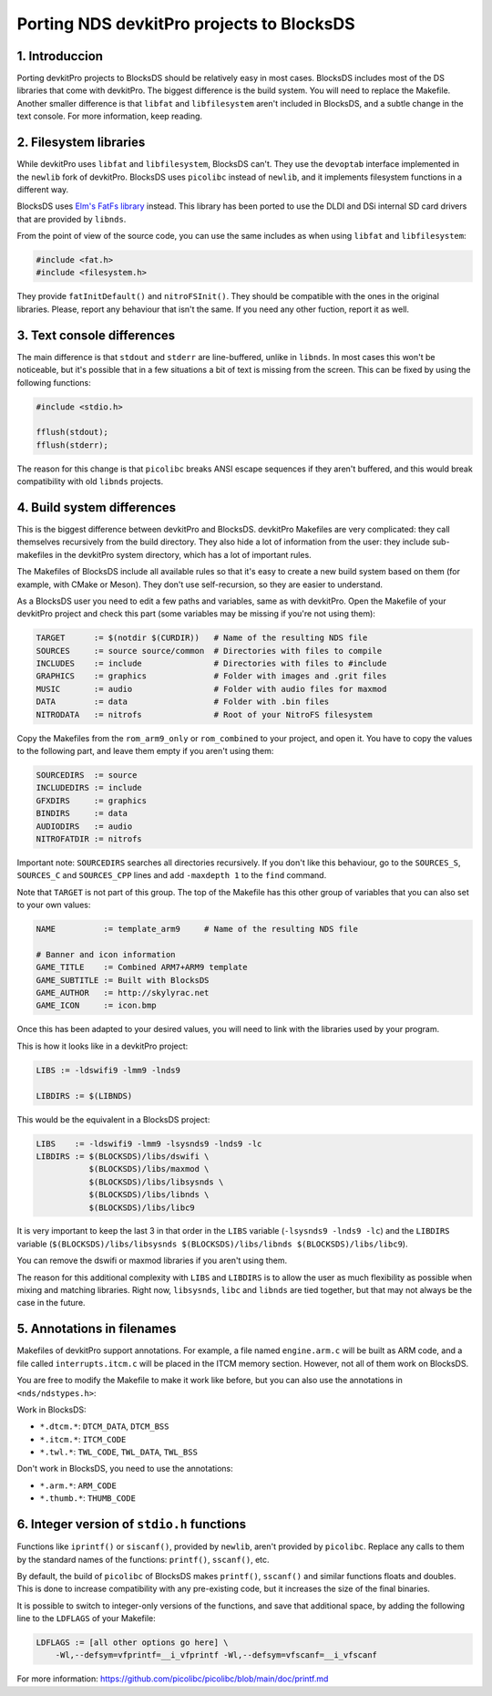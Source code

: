 ##########################################
Porting NDS devkitPro projects to BlocksDS
##########################################

1. Introduccion
===============

Porting devkitPro projects to BlocksDS should be relatively easy in most cases.
BlocksDS includes most of the DS libraries that come with devkitPro. The biggest
difference is the build system. You will need to replace the Makefile. Another
smaller difference is that ``libfat`` and ``libfilesystem`` aren't included in
BlocksDS, and a subtle change in the text console. For more information, keep
reading.

2. Filesystem libraries
=======================

While devkitPro uses ``libfat`` and ``libfilesystem``, BlocksDS can't. They use
the ``devoptab`` interface implemented in the ``newlib`` fork of devkitPro.
BlocksDS uses ``picolibc`` instead of ``newlib``, and it implements filesystem
functions in a different way.

BlocksDS uses `Elm's FatFs library <http://elm-chan.org/fsw/ff/00index_e.html>`_
instead. This library has been ported to use the DLDI and DSi internal SD card
drivers that are provided by ``libnds``.

From the point of view of the source code, you can use the same includes as when
using ``libfat`` and ``libfilesystem``:

.. code:: c

    #include <fat.h>
    #include <filesystem.h>

They provide ``fatInitDefault()`` and ``nitroFSInit()``. They should be
compatible with the ones in the original libraries. Please, report any behaviour
that isn't the same. If you need any other fuction, report it as well.

3. Text console differences
===========================

The main difference is that ``stdout`` and ``stderr`` are line-buffered, unlike
in ``libnds``. In most cases this won't be noticeable, but it's possible that in
a few situations a bit of text is missing from the screen. This can be fixed by
using the following functions:

.. code:: c

    #include <stdio.h>

    fflush(stdout);
    fflush(stderr);

The reason for this change is that ``picolibc`` breaks ANSI escape sequences if
they aren't buffered, and this would break compatibility with old ``libnds``
projects.

4. Build system differences
===========================

This is the biggest difference between devkitPro and BlocksDS. devkitPro
Makefiles are very complicated: they call themselves recursively from the build
directory. They also hide a lot of information from the user: they include
sub-makefiles in the devkitPro system directory, which has a lot of important
rules.

The Makefiles of BlocksDS include all available rules so that it's easy to
create a new build system based on them (for example, with CMake or Meson). They
don't use self-recursion, so they are easier to understand.

As a BlocksDS user you need to edit a few paths and variables, same as with
devkitPro. Open the Makefile of your devkitPro project and check this part (some
variables may be missing if you're not using them):

.. code:: make

    TARGET      := $(notdir $(CURDIR))   # Name of the resulting NDS file
    SOURCES     := source source/common  # Directories with files to compile
    INCLUDES    := include               # Directories with files to #include
    GRAPHICS    := graphics              # Folder with images and .grit files
    MUSIC       := audio                 # Folder with audio files for maxmod
    DATA        := data                  # Folder with .bin files
    NITRODATA   := nitrofs               # Root of your NitroFS filesystem

Copy the Makefiles from the ``rom_arm9_only`` or ``rom_combined`` to your
project, and open it. You have to copy the values to the following part, and
leave them empty if you aren't using them:

.. code:: make

    SOURCEDIRS  := source
    INCLUDEDIRS := include
    GFXDIRS     := graphics
    BINDIRS     := data
    AUDIODIRS   := audio
    NITROFATDIR := nitrofs

Important note: ``SOURCEDIRS`` searches all directories recursively. If you
don't like this behaviour, go to the ``SOURCES_S``, ``SOURCES_C`` and
``SOURCES_CPP`` lines and add ``-maxdepth 1`` to the ``find`` command.

Note that ``TARGET`` is not part of this group. The top of the Makefile has this
other group of variables that you can also set to your own values:

.. code:: make

    NAME          := template_arm9     # Name of the resulting NDS file

    # Banner and icon information
    GAME_TITLE    := Combined ARM7+ARM9 template
    GAME_SUBTITLE := Built with BlocksDS
    GAME_AUTHOR   := http://skylyrac.net
    GAME_ICON     := icon.bmp

Once this has been adapted to your desired values, you will need to link with
the libraries used by your program.

This is how it looks like in a devkitPro project:

.. code:: make

    LIBS := -ldswifi9 -lmm9 -lnds9

    LIBDIRS := $(LIBNDS)

This would be the equivalent in a BlocksDS project:

.. code:: make

    LIBS    := -ldswifi9 -lmm9 -lsysnds9 -lnds9 -lc
    LIBDIRS := $(BLOCKSDS)/libs/dswifi \
               $(BLOCKSDS)/libs/maxmod \
               $(BLOCKSDS)/libs/libsysnds \
               $(BLOCKSDS)/libs/libnds \
               $(BLOCKSDS)/libs/libc9

It is very important to keep the last 3 in that order in the ``LIBS`` variable
(``-lsysnds9 -lnds9 -lc``) and the ``LIBDIRS`` variable
(``$(BLOCKSDS)/libs/libsysnds $(BLOCKSDS)/libs/libnds $(BLOCKSDS)/libs/libc9``).

You can remove the dswifi or maxmod libraries if you aren't using them.

The reason for this additional complexity with ``LIBS`` and ``LIBDIRS`` is to
allow the user as much flexibility as possible when mixing and matching
libraries. Right now, ``libsysnds``, ``libc`` and ``libnds`` are tied together,
but that may not always be the case in the future.

5. Annotations in filenames
===========================

Makefiles of devkitPro support annotations. For example, a file named
``engine.arm.c`` will be built as ARM code, and a file called
``interrupts.itcm.c`` will be placed in the ITCM memory section. However, not
all of them work on BlocksDS.

You are free to modify the Makefile to make it work like before, but you can
also use the annotations in ``<nds/ndstypes.h>``:

Work in BlocksDS:

- ``*.dtcm.*``:  ``DTCM_DATA``, ``DTCM_BSS``
- ``*.itcm.*``: ``ITCM_CODE``
- ``*.twl.*``: ``TWL_CODE``, ``TWL_DATA``, ``TWL_BSS``

Don't work in BlocksDS, you need to use the annotations:

- ``*.arm.*``: ``ARM_CODE``
- ``*.thumb.*``: ``THUMB_CODE``

6. Integer version of ``stdio.h`` functions
===========================================

Functions like ``iprintf()`` or ``siscanf()``, provided by ``newlib``,  aren't
provided by ``picolibc``. Replace any calls to them by the standard names of
the functions: ``printf()``, ``sscanf()``, etc.

By default, the build of ``picolibc`` of BlocksDS makes ``printf()``,
``sscanf()`` and similar functions floats and doubles. This is done to increase
compatibility with any pre-existing code, but it increases the size of the final
binaries.

It is possible to switch to integer-only versions of the functions, and save
that additional space, by adding the following line to the ``LDFLAGS`` of your
Makefile:

.. code:: make

    LDFLAGS := [all other options go here] \
        -Wl,--defsym=vfprintf=__i_vfprintf -Wl,--defsym=vfscanf=__i_vfscanf

For more information: https://github.com/picolibc/picolibc/blob/main/doc/printf.md
